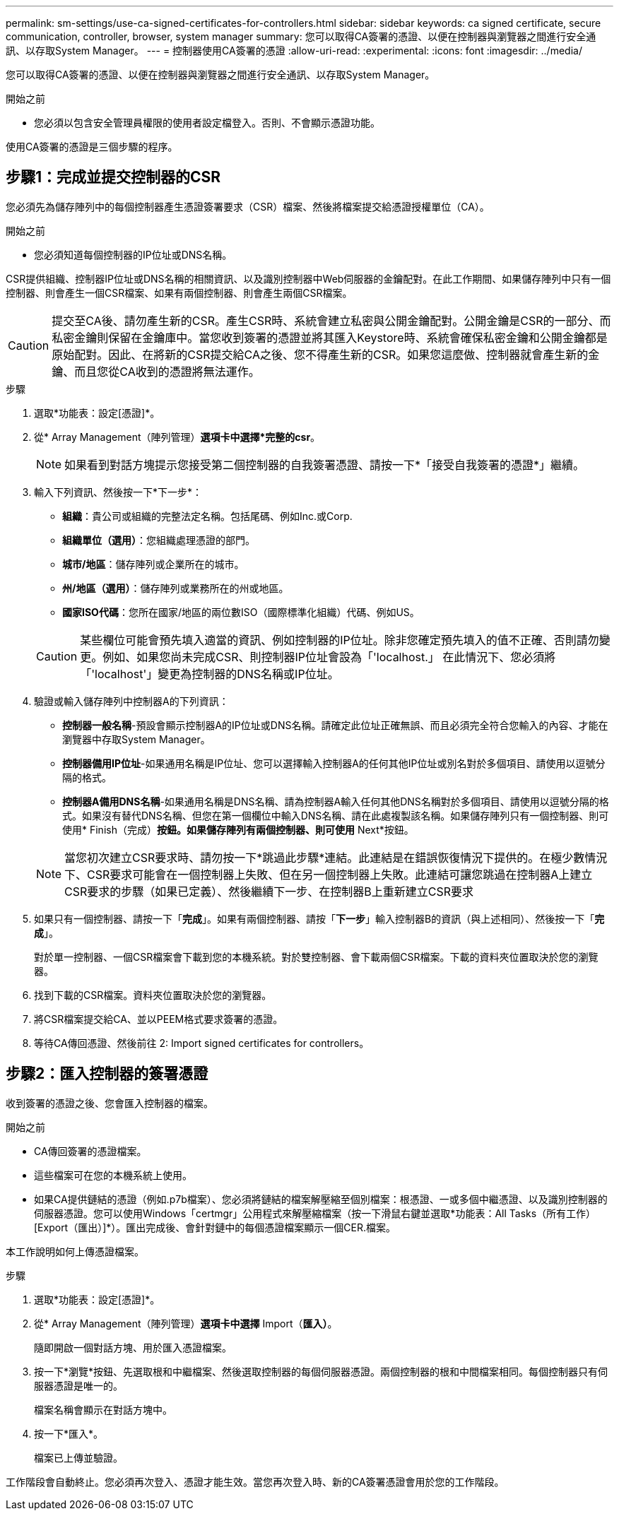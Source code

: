 ---
permalink: sm-settings/use-ca-signed-certificates-for-controllers.html 
sidebar: sidebar 
keywords: ca signed certificate, secure communication, controller, browser, system manager 
summary: 您可以取得CA簽署的憑證、以便在控制器與瀏覽器之間進行安全通訊、以存取System Manager。 
---
= 控制器使用CA簽署的憑證
:allow-uri-read: 
:experimental: 
:icons: font
:imagesdir: ../media/


[role="lead"]
您可以取得CA簽署的憑證、以便在控制器與瀏覽器之間進行安全通訊、以存取System Manager。

.開始之前
* 您必須以包含安全管理員權限的使用者設定檔登入。否則、不會顯示憑證功能。


使用CA簽署的憑證是三個步驟的程序。



== 步驟1：完成並提交控制器的CSR

您必須先為儲存陣列中的每個控制器產生憑證簽署要求（CSR）檔案、然後將檔案提交給憑證授權單位（CA）。

.開始之前
* 您必須知道每個控制器的IP位址或DNS名稱。


CSR提供組織、控制器IP位址或DNS名稱的相關資訊、以及識別控制器中Web伺服器的金鑰配對。在此工作期間、如果儲存陣列中只有一個控制器、則會產生一個CSR檔案、如果有兩個控制器、則會產生兩個CSR檔案。

[CAUTION]
====
提交至CA後、請勿產生新的CSR。產生CSR時、系統會建立私密與公開金鑰配對。公開金鑰是CSR的一部分、而私密金鑰則保留在金鑰庫中。當您收到簽署的憑證並將其匯入Keystore時、系統會確保私密金鑰和公開金鑰都是原始配對。因此、在將新的CSR提交給CA之後、您不得產生新的CSR。如果您這麼做、控制器就會產生新的金鑰、而且您從CA收到的憑證將無法運作。

====
.步驟
. 選取*功能表：設定[憑證]*。
. 從* Array Management（陣列管理）*選項卡中選擇*完整的csr*。
+
[NOTE]
====
如果看到對話方塊提示您接受第二個控制器的自我簽署憑證、請按一下*「接受自我簽署的憑證*」繼續。

====
. 輸入下列資訊、然後按一下*下一步*：
+
** *組織*：貴公司或組織的完整法定名稱。包括尾碼、例如Inc.或Corp.
** *組織單位（選用）*：您組織處理憑證的部門。
** *城市/地區*：儲存陣列或企業所在的城市。
** *州/地區（選用）*：儲存陣列或業務所在的州或地區。
** *國家ISO代碼*：您所在國家/地區的兩位數ISO（國際標準化組織）代碼、例如US。


+
[CAUTION]
====
某些欄位可能會預先填入適當的資訊、例如控制器的IP位址。除非您確定預先填入的值不正確、否則請勿變更。例如、如果您尚未完成CSR、則控制器IP位址會設為「'localhost.」 在此情況下、您必須將「'localhost'」變更為控制器的DNS名稱或IP位址。

====
. 驗證或輸入儲存陣列中控制器A的下列資訊：
+
** *控制器一般名稱*-預設會顯示控制器A的IP位址或DNS名稱。請確定此位址正確無誤、而且必須完全符合您輸入的內容、才能在瀏覽器中存取System Manager。
** *控制器備用IP位址*-如果通用名稱是IP位址、您可以選擇輸入控制器A的任何其他IP位址或別名對於多個項目、請使用以逗號分隔的格式。
** *控制器A備用DNS名稱*-如果通用名稱是DNS名稱、請為控制器A輸入任何其他DNS名稱對於多個項目、請使用以逗號分隔的格式。如果沒有替代DNS名稱、但您在第一個欄位中輸入DNS名稱、請在此處複製該名稱。如果儲存陣列只有一個控制器、則可使用* Finish（完成）*按鈕。如果儲存陣列有兩個控制器、則可使用* Next*按鈕。


+
[NOTE]
====
當您初次建立CSR要求時、請勿按一下*跳過此步驟*連結。此連結是在錯誤恢復情況下提供的。在極少數情況下、CSR要求可能會在一個控制器上失敗、但在另一個控制器上失敗。此連結可讓您跳過在控制器A上建立CSR要求的步驟（如果已定義）、然後繼續下一步、在控制器B上重新建立CSR要求

====
. 如果只有一個控制器、請按一下「*完成*」。如果有兩個控制器、請按「*下一步*」輸入控制器B的資訊（與上述相同）、然後按一下「*完成*」。
+
對於單一控制器、一個CSR檔案會下載到您的本機系統。對於雙控制器、會下載兩個CSR檔案。下載的資料夾位置取決於您的瀏覽器。

. 找到下載的CSR檔案。資料夾位置取決於您的瀏覽器。
. 將CSR檔案提交給CA、並以PEEM格式要求簽署的憑證。
. 等待CA傳回憑證、然後前往  2: Import signed certificates for controllers。




== 步驟2：匯入控制器的簽署憑證

收到簽署的憑證之後、您會匯入控制器的檔案。

.開始之前
* CA傳回簽署的憑證檔案。
* 這些檔案可在您的本機系統上使用。
* 如果CA提供鏈結的憑證（例如.p7b檔案）、您必須將鏈結的檔案解壓縮至個別檔案：根憑證、一或多個中繼憑證、以及識別控制器的伺服器憑證。您可以使用Windows「certmgr」公用程式來解壓縮檔案（按一下滑鼠右鍵並選取*功能表：All Tasks（所有工作）[Export（匯出）]*）。匯出完成後、會針對鏈中的每個憑證檔案顯示一個CER.檔案。


本工作說明如何上傳憑證檔案。

.步驟
. 選取*功能表：設定[憑證]*。
. 從* Array Management（陣列管理）*選項卡中選擇* Import（*匯入）*。
+
隨即開啟一個對話方塊、用於匯入憑證檔案。

. 按一下*瀏覽*按鈕、先選取根和中繼檔案、然後選取控制器的每個伺服器憑證。兩個控制器的根和中間檔案相同。每個控制器只有伺服器憑證是唯一的。
+
檔案名稱會顯示在對話方塊中。

. 按一下*匯入*。
+
檔案已上傳並驗證。



工作階段會自動終止。您必須再次登入、憑證才能生效。當您再次登入時、新的CA簽署憑證會用於您的工作階段。
